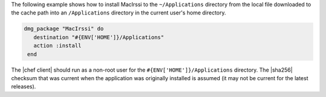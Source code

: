 .. This is an included how-to. 

The following example shows how to install MacIrssi to the ``~/Applications`` directory from the local file downloaded to the cache path into an ``/Applications`` directory in the current user's home directory.

.. code-block:: ruby

   dmg_package "MacIrssi" do
      destination "#{ENV['HOME']}/Applications"
      action :install
    end

The |chef client| should run as a non-root user for the ``#{ENV['HOME']}/Applications`` directory. The |sha256| checksum that was current when the application was originally installed is assumed (it may not be current for the latest releases).
